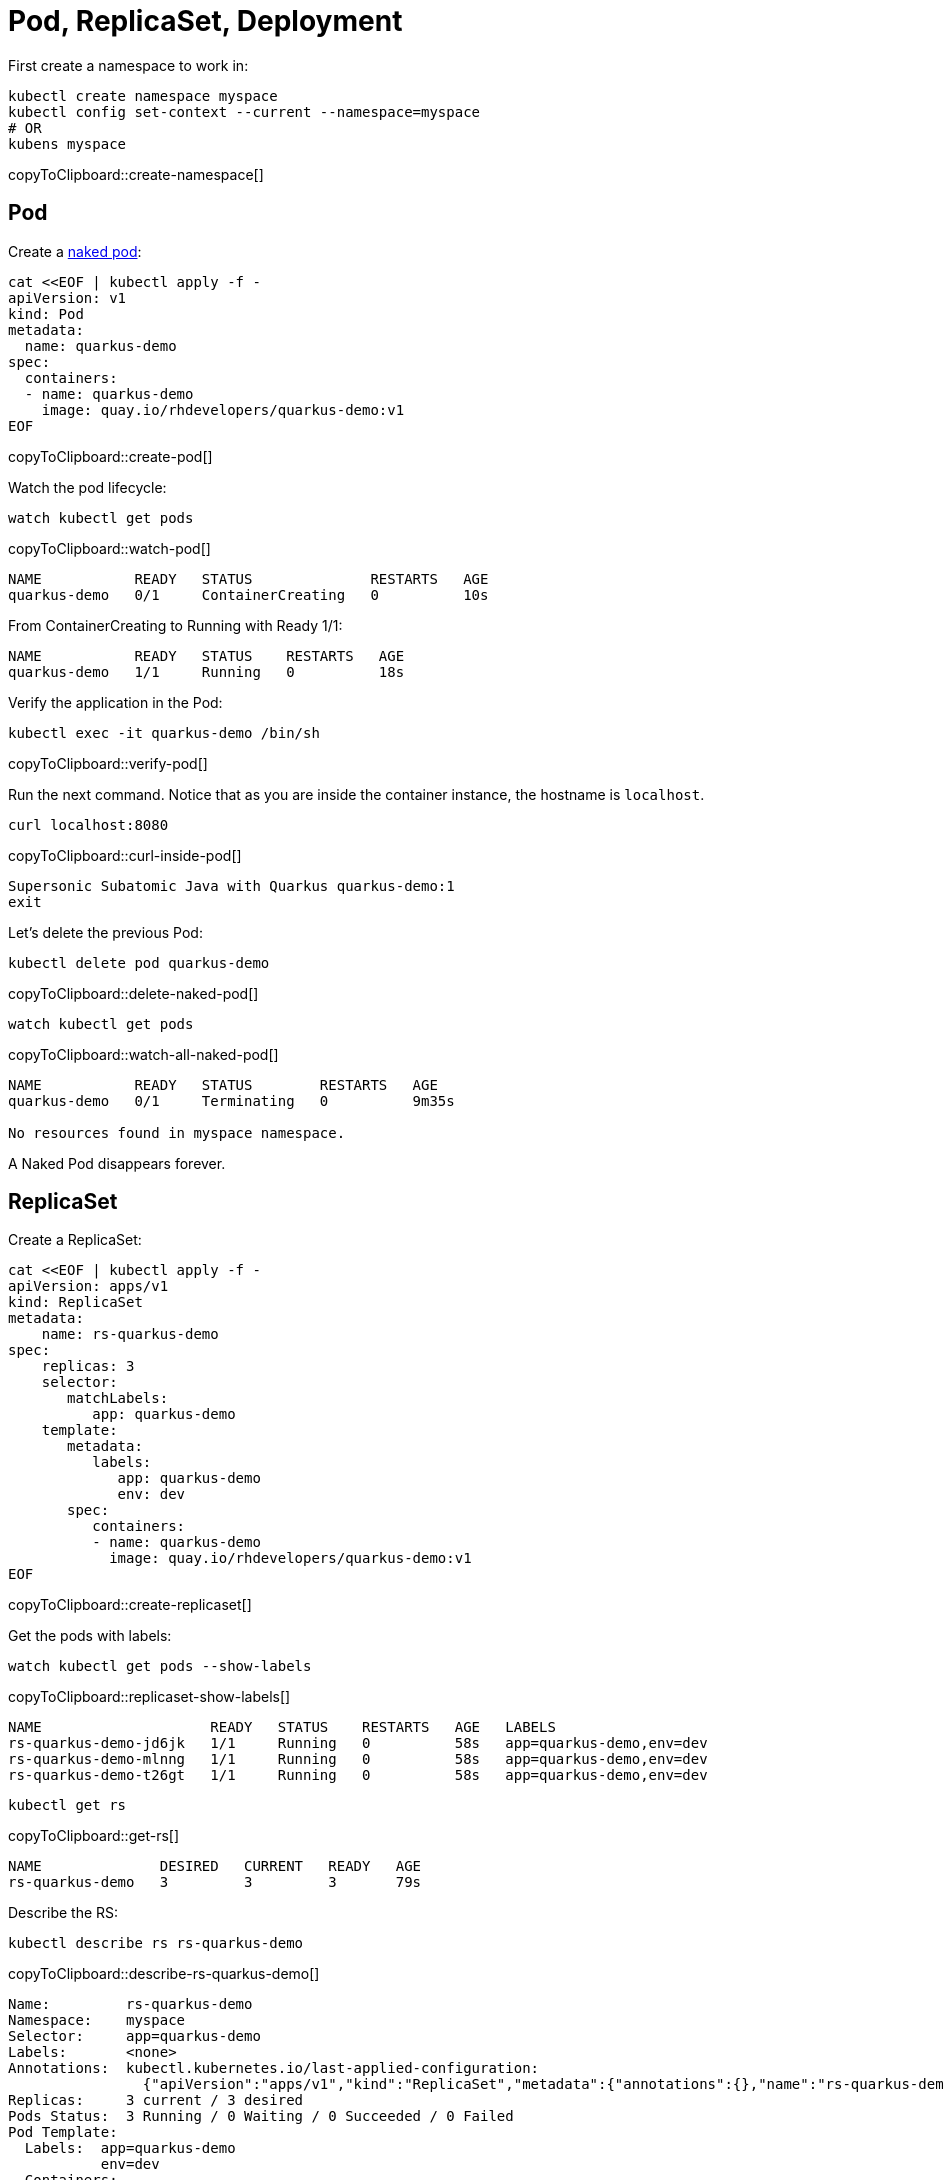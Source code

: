 = Pod, ReplicaSet, Deployment

First create a namespace to work in:

[#create-namespace]
[source,bash,subs="+macros,+attributes"]
----
kubectl create namespace myspace
kubectl config set-context --current --namespace=myspace
# OR
kubens myspace
----
copyToClipboard::create-namespace[]

== Pod

Create a https://kubernetes.io/docs/concepts/configuration/overview/#naked-pods-vs-replicasets-deployments-and-jobs[naked pod]:

[#create-pod]
[source,bash,subs="+macros,+attributes"]
----
cat <<EOF | kubectl apply -f -
apiVersion: v1
kind: Pod
metadata:
  name: quarkus-demo
spec:
  containers:
  - name: quarkus-demo
    image: quay.io/rhdevelopers/quarkus-demo:v1
EOF
----
copyToClipboard::create-pod[]

Watch the pod lifecycle:

[#watch-pod]
[source,bash,subs="+macros,+attributes"]
----
watch kubectl get pods
----
copyToClipboard::watch-pod[]

----
NAME           READY   STATUS              RESTARTS   AGE
quarkus-demo   0/1     ContainerCreating   0          10s
----

From ContainerCreating to Running with Ready 1/1:

----
NAME           READY   STATUS    RESTARTS   AGE
quarkus-demo   1/1     Running   0          18s
----

Verify the application in the Pod:

[#verify-pod]
[source,bash,subs="+macros,+attributes"]
----
kubectl exec -it quarkus-demo /bin/sh
----
copyToClipboard::verify-pod[]

Run the next command.
Notice that as you are inside the container instance, the hostname is `localhost`.

[#curl-inside-pod]
[source,bash]
----
curl localhost:8080
----
copyToClipboard::curl-inside-pod[]

----
Supersonic Subatomic Java with Quarkus quarkus-demo:1
exit
----

Let's delete the previous Pod:

[#delete-naked-pod]
[source,bash,subs="+macros,+attributes"]
----
kubectl delete pod quarkus-demo
----
copyToClipboard::delete-naked-pod[]

[#watch-all-naked-pod]
[source,bash]
----
watch kubectl get pods
----
copyToClipboard::watch-all-naked-pod[]

----
NAME           READY   STATUS        RESTARTS   AGE
quarkus-demo   0/1     Terminating   0          9m35s

No resources found in myspace namespace.
----

A Naked Pod disappears forever.

== ReplicaSet

Create a ReplicaSet:

[#create-replicaset]
[source,bash,subs="+macros,+attributes"]
----
cat <<EOF | kubectl apply -f -
apiVersion: apps/v1
kind: ReplicaSet
metadata:
    name: rs-quarkus-demo
spec:
    replicas: 3
    selector:
       matchLabels:
          app: quarkus-demo
    template:
       metadata:
          labels:
             app: quarkus-demo
             env: dev
       spec:
          containers:
          - name: quarkus-demo
            image: quay.io/rhdevelopers/quarkus-demo:v1
EOF
----
copyToClipboard::create-replicaset[]

Get the pods with labels:

[#replicaset-show-labels]
[source,bash,subs="+macros,+attributes"]
----
watch kubectl get pods --show-labels
----
copyToClipboard::replicaset-show-labels[]

----
NAME                    READY   STATUS    RESTARTS   AGE   LABELS
rs-quarkus-demo-jd6jk   1/1     Running   0          58s   app=quarkus-demo,env=dev
rs-quarkus-demo-mlnng   1/1     Running   0          58s   app=quarkus-demo,env=dev
rs-quarkus-demo-t26gt   1/1     Running   0          58s   app=quarkus-demo,env=dev
----

[#get-rs]
[source,bash,subs="+macros,+attributes"]
----
kubectl get rs
----
copyToClipboard::get-rs[]

----
NAME              DESIRED   CURRENT   READY   AGE
rs-quarkus-demo   3         3         3       79s
----

Describe the RS:

[#describe-rs-quarkus-demo]
[source,bash]
----
kubectl describe rs rs-quarkus-demo
----
copyToClipboard::describe-rs-quarkus-demo[]

----
Name:         rs-quarkus-demo
Namespace:    myspace
Selector:     app=quarkus-demo
Labels:       <none>
Annotations:  kubectl.kubernetes.io/last-applied-configuration:
                {"apiVersion":"apps/v1","kind":"ReplicaSet","metadata":{"annotations":{},"name":"rs-quarkus-demo","namespace":"myspace"},"spec":{"replicas...
Replicas:     3 current / 3 desired
Pods Status:  3 Running / 0 Waiting / 0 Succeeded / 0 Failed
Pod Template:
  Labels:  app=quarkus-demo
           env=dev
  Containers:
   quarkus-demo:
    Image:        quay.io/rhdevelopers/quarkus-demo:v1
    Port:         <none>
    Host Port:    <none>
    Environment:  <none>
    Mounts:       <none>
  Volumes:        <none>
Events:
  Type    Reason            Age   From                   Message
  ----    ------            ----  ----                   -------
  Normal  SuccessfulCreate  89s   replicaset-controller  Created pod: rs-quarkus-demo-jd6jk
  Normal  SuccessfulCreate  89s   replicaset-controller  Created pod: rs-quarkus-demo-t26gt
  Normal  SuccessfulCreate  89s   replicaset-controller  Created pod: rs-quarkus-demo-mlnng
----

Pods are "owned" by the ReplicaSet:

[#rs-owned-ref]
[source,bash]
----
kubectl get pod rs-quarkus-demo-mlnng -o json | jq ".metadata.ownerReferences[]"
----
copyToClipboard::rs-owned-ref[]

----
{
  "apiVersion": "apps/v1",
  "blockOwnerDeletion": true,
  "controller": true,
  "kind": "ReplicaSet",
  "name": "rs-quarkus-demo",
  "uid": "1ed3bb94-dfa5-40ef-8f32-fbc9cf265324"
}
----

Now delete a pod, while watching pods:

[#delete-pod-rs]
[source,bash]
----
kubectl delete pod rs-quarkus-demo-mlnng
----
copyToClipboard::delete-pod-rs[]

And a new pod will spring to life to replace it:

----
NAME                    READY   STATUS              RESTARTS   AGE    LABELS
rs-quarkus-demo-2txwk   0/1     ContainerCreating   0          2s     app=quarkus-demo,env=dev
rs-quarkus-demo-jd6jk   1/1     Running             0          109s   app=quarkus-demo,env=dev
rs-quarkus-demo-t26gt   1/1     Running             0          109s   app=quarkus-demo,env=dev
----

Delete the ReplicaSet to remove all the associated pods:

[#delete-rs]
[source,bash,subs="+macros,+attributes"]
----
kubectl delete rs rs-quarkus-demo
----
copyToClipboard::delete-rs[]

== Deployment

[#create-deployment]
[source,bash,subs="+macros,+attributes"]
----
cat <<EOF | kubectl apply -f -
apiVersion: apps/v1
kind: Deployment
metadata:
  name: quarkus-demo-deployment
spec:
  replicas: 3
  selector:
    matchLabels:
      app: quarkus-demo
  template:
    metadata:
      labels:
        app: quarkus-demo
        env: dev
    spec:
      containers:
      - name: quarkus-demo
        image: quay.io/rhdevelopers/quarkus-demo:v1
        imagePullPolicy: Always
        ports:
        - containerPort: 8080
EOF
----
copyToClipboard::create-deployment[]

[#pod-show-labels-dep]
[source,bash]
----
kubectl get pods --show-labels
----
copyToClipboard::pod-show-labels-dep[]

----
NAME                                       READY   STATUS    RESTARTS   AGE   LABELS
quarkus-demo-deployment-5979886fb7-c888m   1/1     Running   0          17s   app=quarkus-demo,env=dev,pod-template-hash=5979886fb7
quarkus-demo-deployment-5979886fb7-gdtnz   1/1     Running   0          17s   app=quarkus-demo,env=dev,pod-template-hash=5979886fb7
quarkus-demo-deployment-5979886fb7-grf59   1/1     Running   0          17s   app=quarkus-demo,env=dev,pod-template-hash=5979886f
----

[#exec-inside-pod-labels]
[source,bash]
----
kubectl exec -it quarkus-demo-deployment-5979886fb7-c888m -- curl localhost:8080
----
copyToClipboard::exec-inside-pod-labels[]

----
Supersonic Subatomic Java with Quarkus quarkus-demo-deployment-5979886fb7-c888m:1
----

In the next section, you'll learn the concept of `Service`.
This is an important element in Kubernetes ecosystem.